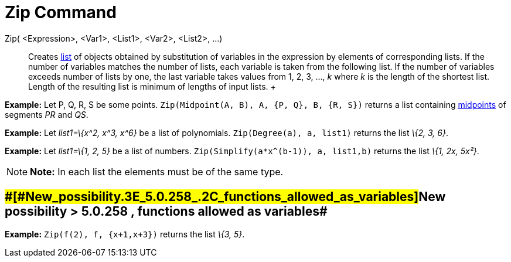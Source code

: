 = Zip Command

Zip( <Expression>, <Var1>, <List1>, <Var2>, <List2>, ...)::
  Creates xref:/Lists.adoc[list] of objects obtained by substitution of variables in the expression by elements of
  corresponding lists. If the number of variables matches the number of lists, each variable is taken from the following
  list. If the number of variables exceeds number of lists by one, the last variable takes values from 1, 2, 3, ..., _k_
  where _k_ is the length of the shortest list. Length of the resulting list is minimum of lengths of input lists.
  +

[EXAMPLE]

====

*Example:* Let P, Q, R, S be some points. `Zip(Midpoint(A, B), A, {P, Q}, B, {R, S})` returns a list containing
xref:/commands/Midpoint_Command.adoc[midpoints] of segments _PR_ and _QS_.

====

[EXAMPLE]

====

*Example:* Let _list1=\{x^2, x^3, x^6}_ be a list of polynomials. `Zip(Degree(a), a, list1)` returns the list _\{2, 3,
6}_.

====

[EXAMPLE]

====

*Example:* Let _list1=\{1, 2, 5}_ be a list of numbers. `Zip(Simplify(a*x^(b-1)), a, list1,b)` returns the list _\{1,
2x, 5x²}_.

====

[NOTE]

====

*Note:* In each list the elements must be of the same type.

====

== [#New_possibility_>_5.0.258_,_functions_allowed_as_variables]####[#New_possibility_.3E_5.0.258_.2C_functions_allowed_as_variables]##New possibility > 5.0.258 , functions allowed as variables##

[EXAMPLE]

====

*Example:* `Zip(f(2), f, {x+1,x+3})` returns the list _\{3, 5}_.

====
